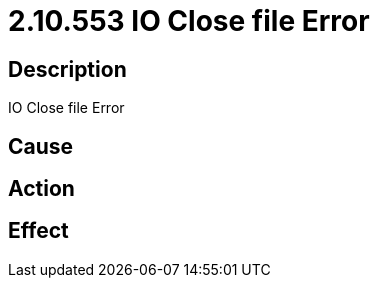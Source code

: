 = 2.10.553 IO Close file Error
:imagesdir: img

== Description
IO Close file Error

== Cause
 

== Action
 

== Effect
 

